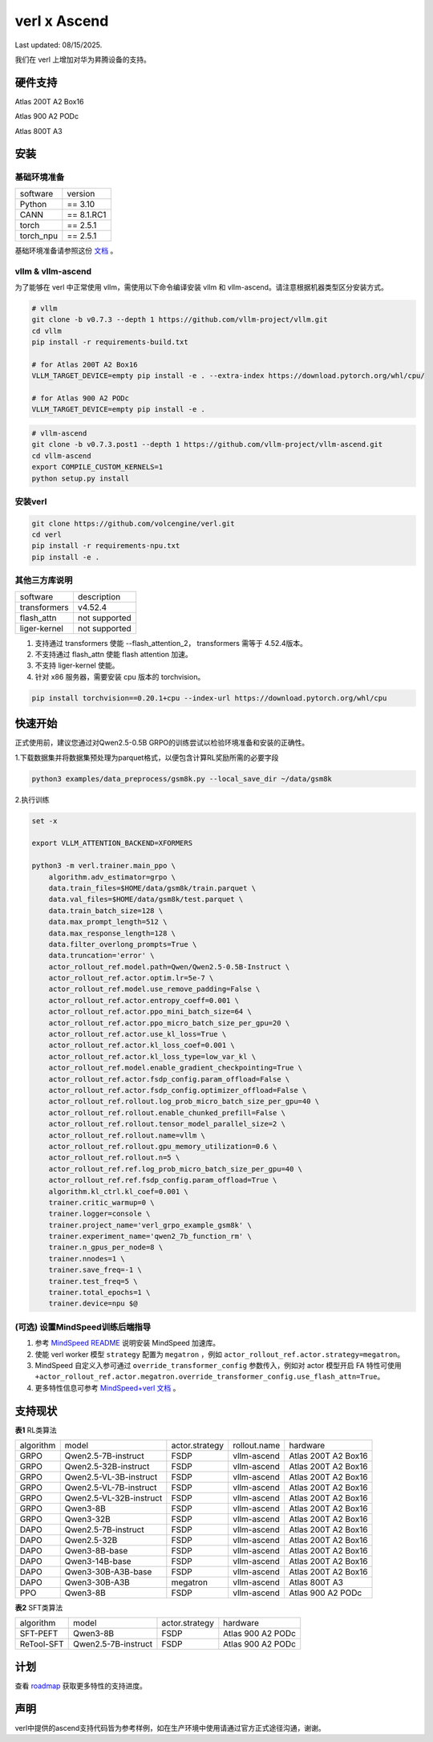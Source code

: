verl x Ascend
===================================

Last updated: 08/15/2025.

我们在 verl 上增加对华为昇腾设备的支持。

硬件支持
-----------------------------------

Atlas 200T A2 Box16

Atlas 900 A2 PODc

Atlas 800T A3


安装
-----------------------------------

基础环境准备
^^^^^^^^^^^^^^^^^^^^^^^^^^^^^^^^^^^^

+-----------+-------------+
| software  | version     |
+-----------+-------------+
| Python    | == 3.10     |
+-----------+-------------+
| CANN      | == 8.1.RC1  |
+-----------+-------------+
| torch     | == 2.5.1    |
+-----------+-------------+
| torch_npu | == 2.5.1    |
+-----------+-------------+

基础环境准备请参照这份 `文档 <https://gitee.com/ascend/pytorch>`_ 。

vllm & vllm-ascend
^^^^^^^^^^^^^^^^^^^^^^^^^^^^^^^^^^^^

为了能够在 verl 中正常使用 vllm，需使用以下命令编译安装 vllm 和 vllm-ascend。请注意根据机器类型区分安装方式。

.. code-block:: bash
    
    # vllm
    git clone -b v0.7.3 --depth 1 https://github.com/vllm-project/vllm.git
    cd vllm
    pip install -r requirements-build.txt

    # for Atlas 200T A2 Box16
    VLLM_TARGET_DEVICE=empty pip install -e . --extra-index https://download.pytorch.org/whl/cpu/
    
    # for Atlas 900 A2 PODc
    VLLM_TARGET_DEVICE=empty pip install -e .

.. code-block:: bash
    
    # vllm-ascend
    git clone -b v0.7.3.post1 --depth 1 https://github.com/vllm-project/vllm-ascend.git
    cd vllm-ascend
    export COMPILE_CUSTOM_KERNELS=1
    python setup.py install

安装verl
^^^^^^^^^^^^^^^^^^^^^^^^^^^^^^^^^^^^

.. code-block:: bash

    git clone https://github.com/volcengine/verl.git
    cd verl
    pip install -r requirements-npu.txt
    pip install -e .

其他三方库说明
^^^^^^^^^^^^^^^^^^^^^^^^^^^^^^^^^^^^

+--------------+---------------+
| software     | description   |
+--------------+---------------+
| transformers | v4.52.4       |
+--------------+---------------+
| flash_attn   | not supported |
+--------------+---------------+
| liger-kernel | not supported |
+--------------+---------------+

1. 支持通过 transformers 使能 --flash_attention_2， transformers 需等于 4.52.4版本。
2. 不支持通过 flash_attn 使能 flash attention 加速。
3. 不支持 liger-kernel 使能。
4. 针对 x86 服务器，需要安装 cpu 版本的 torchvision。

.. code-block:: bash

    pip install torchvision==0.20.1+cpu --index-url https://download.pytorch.org/whl/cpu


快速开始
-----------------------------------
正式使用前，建议您通过对Qwen2.5-0.5B GRPO的训练尝试以检验环境准备和安装的正确性。

1.下载数据集并将数据集预处理为parquet格式，以便包含计算RL奖励所需的必要字段

.. code-block:: bash

    python3 examples/data_preprocess/gsm8k.py --local_save_dir ~/data/gsm8k

2.执行训练

.. code-block:: bash

    set -x

    export VLLM_ATTENTION_BACKEND=XFORMERS

    python3 -m verl.trainer.main_ppo \
        algorithm.adv_estimator=grpo \
        data.train_files=$HOME/data/gsm8k/train.parquet \
        data.val_files=$HOME/data/gsm8k/test.parquet \
        data.train_batch_size=128 \
        data.max_prompt_length=512 \
        data.max_response_length=128 \
        data.filter_overlong_prompts=True \
        data.truncation='error' \
        actor_rollout_ref.model.path=Qwen/Qwen2.5-0.5B-Instruct \
        actor_rollout_ref.actor.optim.lr=5e-7 \
        actor_rollout_ref.model.use_remove_padding=False \
        actor_rollout_ref.actor.entropy_coeff=0.001 \
        actor_rollout_ref.actor.ppo_mini_batch_size=64 \
        actor_rollout_ref.actor.ppo_micro_batch_size_per_gpu=20 \
        actor_rollout_ref.actor.use_kl_loss=True \
        actor_rollout_ref.actor.kl_loss_coef=0.001 \
        actor_rollout_ref.actor.kl_loss_type=low_var_kl \
        actor_rollout_ref.model.enable_gradient_checkpointing=True \
        actor_rollout_ref.actor.fsdp_config.param_offload=False \
        actor_rollout_ref.actor.fsdp_config.optimizer_offload=False \
        actor_rollout_ref.rollout.log_prob_micro_batch_size_per_gpu=40 \
        actor_rollout_ref.rollout.enable_chunked_prefill=False \
        actor_rollout_ref.rollout.tensor_model_parallel_size=2 \
        actor_rollout_ref.rollout.name=vllm \
        actor_rollout_ref.rollout.gpu_memory_utilization=0.6 \
        actor_rollout_ref.rollout.n=5 \
        actor_rollout_ref.ref.log_prob_micro_batch_size_per_gpu=40 \
        actor_rollout_ref.ref.fsdp_config.param_offload=True \
        algorithm.kl_ctrl.kl_coef=0.001 \
        trainer.critic_warmup=0 \
        trainer.logger=console \
        trainer.project_name='verl_grpo_example_gsm8k' \
        trainer.experiment_name='qwen2_7b_function_rm' \
        trainer.n_gpus_per_node=8 \
        trainer.nnodes=1 \
        trainer.save_freq=-1 \
        trainer.test_freq=5 \
        trainer.total_epochs=1 \
        trainer.device=npu $@

(可选) 设置MindSpeed训练后端指导
^^^^^^^^^^^^^^^^^^^^^^^^^^^^^^^^^^^^
1. 参考 `MindSpeed README <https://gitee.com/ascend/MindSpeed>`_ 说明安装 MindSpeed 加速库。

2. 使能 verl worker 模型 ``strategy`` 配置为 ``megatron`` ，例如 ``actor_rollout_ref.actor.strategy=megatron``。

3. MindSpeed 自定义入参可通过 ``override_transformer_config`` 参数传入，例如对 actor 模型开启 FA 特性可使用 ``+actor_rollout_ref.actor.megatron.override_transformer_config.use_flash_attn=True``。

4. 更多特性信息可参考 `MindSpeed+verl 文档 <https://gitee.com/ascend/MindSpeed/blob/master/docs/user-guide/verl.md>`_ 。

支持现状
-----------------------------------

**表1** RL类算法

+-----------+-------------------------+-------------------+-------------------+--------------------------+
| algorithm |         model           |   actor.strategy  |   rollout.name    |         hardware         |
+-----------+-------------------------+-------------------+-------------------+--------------------------+
|   GRPO    | Qwen2.5-7B-instruct     |        FSDP       |    vllm-ascend    |    Atlas 200T A2 Box16   |
+-----------+-------------------------+-------------------+-------------------+--------------------------+
|   GRPO    | Qwen2.5-32B-instruct    |        FSDP       |    vllm-ascend    |    Atlas 200T A2 Box16   |
+-----------+-------------------------+-------------------+-------------------+--------------------------+
|   GRPO    | Qwen2.5-VL-3B-instruct  |        FSDP       |    vllm-ascend    |    Atlas 200T A2 Box16   |
+-----------+-------------------------+-------------------+-------------------+--------------------------+
|   GRPO    | Qwen2.5-VL-7B-instruct  |        FSDP       |    vllm-ascend    |    Atlas 200T A2 Box16   |
+-----------+-------------------------+-------------------+-------------------+--------------------------+
|   GRPO    | Qwen2.5-VL-32B-instruct |        FSDP       |    vllm-ascend    |    Atlas 200T A2 Box16   |
+-----------+-------------------------+-------------------+-------------------+--------------------------+
|   GRPO    | Qwen3-8B                |        FSDP       |    vllm-ascend    |    Atlas 200T A2 Box16   |
+-----------+-------------------------+-------------------+-------------------+--------------------------+
|   GRPO    | Qwen3-32B               |        FSDP       |    vllm-ascend    |    Atlas 200T A2 Box16   |
+-----------+-------------------------+-------------------+-------------------+--------------------------+
|   DAPO    | Qwen2.5-7B-instruct     |        FSDP       |    vllm-ascend    |    Atlas 200T A2 Box16   |
+-----------+-------------------------+-------------------+-------------------+--------------------------+
|   DAPO    | Qwen2.5-32B             |        FSDP       |    vllm-ascend    |    Atlas 200T A2 Box16   |
+-----------+-------------------------+-------------------+-------------------+--------------------------+
|   DAPO    | Qwen3-8B-base           |        FSDP       |    vllm-ascend    |    Atlas 200T A2 Box16   |
+-----------+-------------------------+-------------------+-------------------+--------------------------+
|   DAPO    | Qwen3-14B-base          |        FSDP       |    vllm-ascend    |    Atlas 200T A2 Box16   |
+-----------+-------------------------+-------------------+-------------------+--------------------------+
|   DAPO    | Qwen3-30B-A3B-base      |        FSDP       |    vllm-ascend    |    Atlas 200T A2 Box16   |
+-----------+-------------------------+-------------------+-------------------+--------------------------+
|   DAPO    | Qwen3-30B-A3B           |      megatron     |    vllm-ascend    |    Atlas 800T A3         |
+-----------+-------------------------+-------------------+-------------------+--------------------------+
|   PPO     | Qwen3-8B                |        FSDP       |    vllm-ascend    |    Atlas 900 A2 PODc     |
+-----------+-------------------------+-------------------+-------------------+--------------------------+

**表2** SFT类算法

+-----------+-------------------------+-------------------+----------------------+
| algorithm |         model           |   actor.strategy  |        hardware      |
+-----------+-------------------------+-------------------+----------------------+
|  SFT-PEFT | Qwen3-8B                |        FSDP       |   Atlas 900 A2 PODc  |
+-----------+-------------------------+-------------------+----------------------+
| ReTool-SFT| Qwen2.5-7B-instruct     |        FSDP       |   Atlas 900 A2 PODc  |
+-----------+-------------------------+-------------------+----------------------+



计划
-----------------------------------

查看 `roadmap <https://github.com/volcengine/verl/discussions/2171>`_ 获取更多特性的支持进度。



声明
-----------------------------------
verl中提供的ascend支持代码皆为参考样例，如在生产环境中使用请通过官方正式途径沟通，谢谢。

